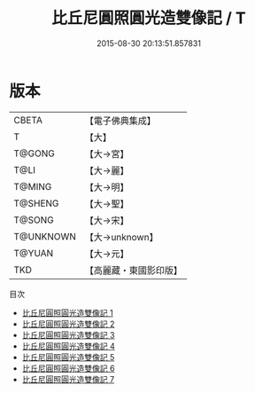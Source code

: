 #+TITLE: 比丘尼圓照圓光造雙像記 / T

#+DATE: 2015-08-30 20:13:51.857831
* 版本
 |     CBETA|【電子佛典集成】|
 |         T|【大】     |
 |    T@GONG|【大→宮】   |
 |      T@LI|【大→麗】   |
 |    T@MING|【大→明】   |
 |   T@SHENG|【大→聖】   |
 |    T@SONG|【大→宋】   |
 | T@UNKNOWN|【大→unknown】|
 |    T@YUAN|【大→元】   |
 |       TKD|【高麗藏・東國影印版】|
目次
 - [[file:KR6i0243_001.txt][比丘尼圓照圓光造雙像記 1]]
 - [[file:KR6i0243_002.txt][比丘尼圓照圓光造雙像記 2]]
 - [[file:KR6i0243_003.txt][比丘尼圓照圓光造雙像記 3]]
 - [[file:KR6i0243_004.txt][比丘尼圓照圓光造雙像記 4]]
 - [[file:KR6i0243_005.txt][比丘尼圓照圓光造雙像記 5]]
 - [[file:KR6i0243_006.txt][比丘尼圓照圓光造雙像記 6]]
 - [[file:KR6i0243_007.txt][比丘尼圓照圓光造雙像記 7]]
